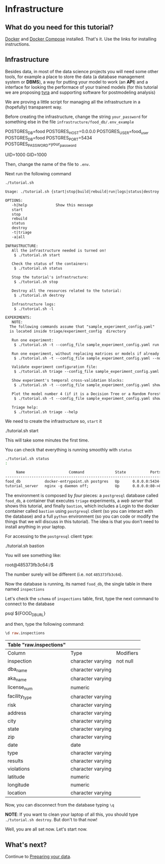 #+STARTUP: showeverything
#+STARTUP: nohideblocks
#+PROPERTY: header-args:sql :engine postgresql
#+PROPERTY: header-args:sql+ :dbhost 0.0.0.0
#+PROPERTY: header-args:sql+ :dbport 5434
#+PROPERTY: header-args:sql+ :dbuser food_user
#+PROPERTY: header-args:sql+ :dbpassword some_password
#+PROPERTY: header-args:sql+ :database food
#+PROPERTY: header-args:sql+ :results table drawer
#+PROPERTY: header-args:sh  :results verbatim org
#+PROPERTY: header-args:sh+ :prologue exec 2>&1 :epilogue :
#+PROPERTY: header-args:ipython   :session Food_inspections


* Infrastructure

**  What do you need for this tutorial?

   [[http://www.docker.com][Docker]] and [[https://docs.docker.com/compose/][Docker Compose]] installed. That's it.
   Use the links for installing instructions.

** Infrastructure

   Besides data, in most of the data science projects you will need some
   other tools, for example a place to store the data (a database
   management system or *DBMS*), a way
   for putting your model to work (an *API*) and a interface for looking
   the performace of your trained models (for this tutorial we are
   proposing [[https://github.com/dssg/tyra][tyra]] and supporting software for postmodeling analysis)

   We are proving a little script for managing all the infrastructure in
   a (hopefully) transparent way.

   Before creating the infrastructure, change the string =your_password=
   for something else in the file
   =infrastructure/food_db/.env_example=

   #+BEGIN_EXAMPLE sh :tangle infrastructure/env_example
    POSTGRES_DB=food
    POSTGRES_HOST=0.0.0.0
    POSTGRES_USER=food_user
    POSTGRES_DB=food
    POSTGRES_PORT=5434
    POSTGRES_PASSWORD=your_password

    UID=1000
    GID=1000
   #+END_EXAMPLE

   Then, change the name of the file to =.env=.

   Next run the following command

   #+BEGIN_SRC sh 
    ./tutorial.sh
   #+END_SRC

   #+RESULTS:
   #+BEGIN_SRC org
  Usage: ./tutorial.sh {start|stop|build|rebuild|run|logs|status|destroy|all|}

  OPTIONS:
     -h|help             Show this message
     start
     stop
     rebuild
     status
     destroy
     -t|triage
     -a|all

  INFRASTRUCTURE:
     All the infrastructure needed is turned on!
	  $ ./tutorial.sh start

     Check the status of the containers:
	  $ ./tutorial.sh status

     Stop the tutorial's infrastructure:
	  $ ./tutorial.sh stop

     Destroy all the resources related to the tutorial:
	  $ ./tutorial.sh destroy

     Infrastructure logs:
	  $ ./tutorial.sh -l

  EXPERIMENTS:
     NOTE:
	The following commands assume that "sample_experiment_config.yaml"
	is located inside triage/experiment_config  directory

     Run one experiment:
	  $ ./tutorial.sh -t --config_file sample_experiment_config.yaml run

     Run one experiment, without replacing matrices or models if already exist and with debug enabled:
	  $ ./tutorial.sh -t --config_file sample_experiment_config.yaml --no-replace --debug run

     Validate experiment configuration file:
	  $ ./tutorial.sh triage --config_file sample_experiment_config.yaml validate

     Show experiment's temporal cross-validation blocks:
	  $ ./tutorial.sh -t --config_file sample_experiment_config.yaml show_temporal_blocks

     Plot the model number 4 (if it is a Decision Tree or a Random Forest):
	  $ ./tutorial.sh -t --config_file sample_experiment_config.yaml show_model_plot --model 4

     Triage help:
	  $ ./tutorial.sh triage --help

   #+END_SRC

   We need to create the infrastructure so, =start= it

   #+BEGIN_EXAMPLE sh
    ./tutorial.sh start
   #+END_EXAMPLE

   This will take some minutes the first time.

   You can check that everything is running smoothly with =status=

   #+BEGIN_SRC sh
    ./tutorial.sh status
    :
   #+END_SRC

   #+RESULTS:
   #+BEGIN_SRC org
       Name                    Command              State           Ports         
  --------------------------------------------------------------------------------
  food_db           docker-entrypoint.sh postgres   Up      0.0.0.0:5434->5432/tcp
  tutorial_server   nginx -g daemon off;            Up      0.0.0.0:80->80/tcp    
   #+END_SRC


   The environment is composed by /four/ pieces: a
   =postgresql= database called =food_db=, a container that executes =triage=
   experiments, a /web server/ that shows this tutorial,  and finally =bastion=, which includes a
   Login to the docker container called =bastion= using =postgresql= client
   (so you can interact with the database) and a full =python=
   environment (so you can code or modify the things that we will
   discuss in this tutorial). The idea is that you don't need to
   install anything in your laptop.

   For accessing to the =postgresql= client type:

   #+BEGIN_EXAMPLE shell
  ./tutorial.sh bastion
   #+END_EXAMPLE

   You will see something like:

   #+BEGIN_EXAMPLE shell
  root@485373fb3c64:/$
   #+END_EXAMPLE

   The number surely will be different (i.e. not =485373fb3c64=).

   Now the database is running, its named =food_db=, the single table in
   there named =inspections=

   Let's check the =schema= of =inspections= table, first, type the next
   command to connect to the database

   #+BEGIN_EXAMPLE shell
  psql ${FOOD_DB_URL}
   #+END_EXAMPLE

   and then, type the following command:

   #+BEGIN_SRC sql
    \d raw.inspections
   #+END_SRC

   #+RESULTS:
   :RESULTS:
   | Table "raw.inspections" |                   |           |
   |-------------------------+-------------------+-----------|
   | Column                  | Type              | Modifiers |
   | inspection              | character varying | not null  |
   | dba_name                 | character varying |           |
   | aka_name                 | character varying |           |
   | license_num              | numeric           |           |
   | facility_type            | character varying |           |
   | risk                    | character varying |           |
   | address                 | character varying |           |
   | city                    | character varying |           |
   | state                   | character varying |           |
   | zip                     | character varying |           |
   | date                    | date              |           |
   | type                    | character varying |           |
   | results                 | character varying |           |
   | violations              | character varying |           |
   | latitude                | numeric           |           |
   | longitude               | numeric           |           |
   | location                | character varying |           |
   :END:

   Now, you can disconnect from the database typing =\q=


   *NOTE*: If you want to clean your laptop of all this, you should type
   =./tutorial.sh destroy=. But don't to that now!

   Well, you are all set now. Let's start now.

** What's next?

 Continue to [[file:data_preparation.org][Preparing your data]].

